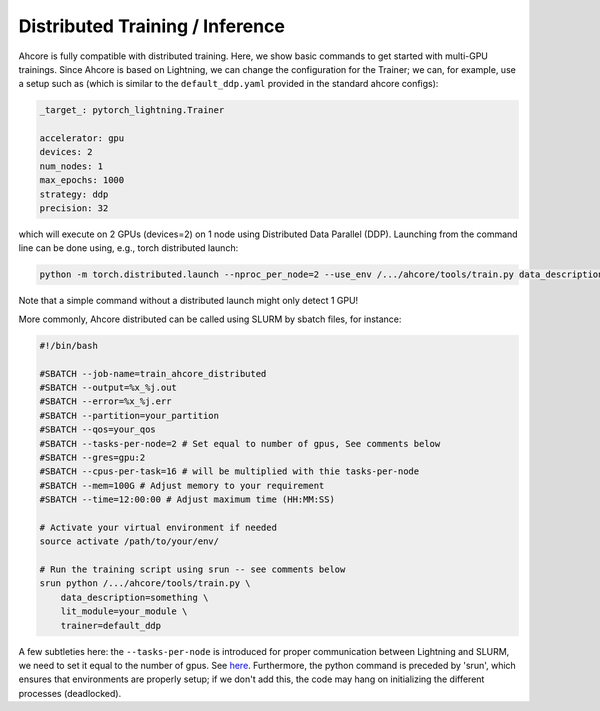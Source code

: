 Distributed Training / Inference
================================

Ahcore is fully compatible with distributed training. Here, we show basic commands to get started with multi-GPU trainings.
Since Ahcore is based on Lightning, we can change the configuration for the Trainer; we can, for example, use a setup such as (which is similar to the ``default_ddp.yaml`` provided in the standard ahcore configs):

.. code-block:: YAML

    _target_: pytorch_lightning.Trainer

    accelerator: gpu
    devices: 2
    num_nodes: 1
    max_epochs: 1000
    strategy: ddp
    precision: 32

which will execute on 2 GPUs (devices=2) on 1 node using Distributed Data Parallel (DDP). Launching from the command line can be done using, e.g., torch distributed launch:

.. code-block:: bash

    python -m torch.distributed.launch --nproc_per_node=2 --use_env /.../ahcore/tools/train.py data_description=something lit_module=your_module trainer=default_ddp

Note that a simple command without a distributed launch might only detect 1 GPU!

More commonly, Ahcore distributed can be called using SLURM by sbatch files, for instance:

.. code-block:: bash

    #!/bin/bash

    #SBATCH --job-name=train_ahcore_distributed
    #SBATCH --output=%x_%j.out
    #SBATCH --error=%x_%j.err
    #SBATCH --partition=your_partition
    #SBATCH --qos=your_qos
    #SBATCH --tasks-per-node=2 # Set equal to number of gpus, See comments below
    #SBATCH --gres=gpu:2
    #SBATCH --cpus-per-task=16 # will be multiplied with thie tasks-per-node
    #SBATCH --mem=100G # Adjust memory to your requirement
    #SBATCH --time=12:00:00 # Adjust maximum time (HH:MM:SS)

    # Activate your virtual environment if needed
    source activate /path/to/your/env/

    # Run the training script using srun -- see comments below
    srun python /.../ahcore/tools/train.py \
        data_description=something \
        lit_module=your_module \
        trainer=default_ddp

A few subtleties here: the ``--tasks-per-node`` is introduced for proper communication between Lightning and SLURM, we need to set it equal to the number of gpus. See `here <https://github.com/Lightning-AI/pytorch-lightning/blob/1d04c10e2d26c6097794379f44426cfd78bbd1f1/src/lightning/fabric/plugins/environments/slurm.py#L165/>`_.
Furthermore, the python command is preceded by 'srun', which ensures that environments are properly setup; if we don't add this, the code may hang on initializing the different processes (deadlocked). 
